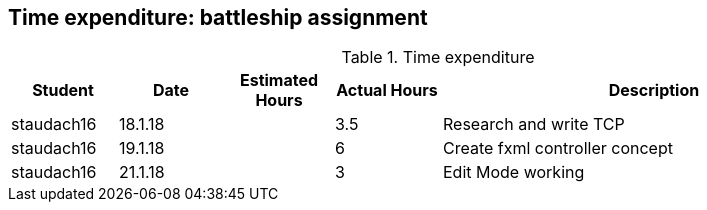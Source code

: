 == Time expenditure: battleship assignment

[cols="1,1,1, 1,4", options="header"]
.Time expenditure
|===
| Student
| Date
| Estimated Hours
| Actual Hours
| Description

| staudach16
| 18.1.18
|
| 3.5
| Research and write TCP

| staudach16
| 19.1.18
|
| 6
| Create fxml controller concept

| staudach16
| 21.1.18
|
| 3
| Edit Mode working

|===